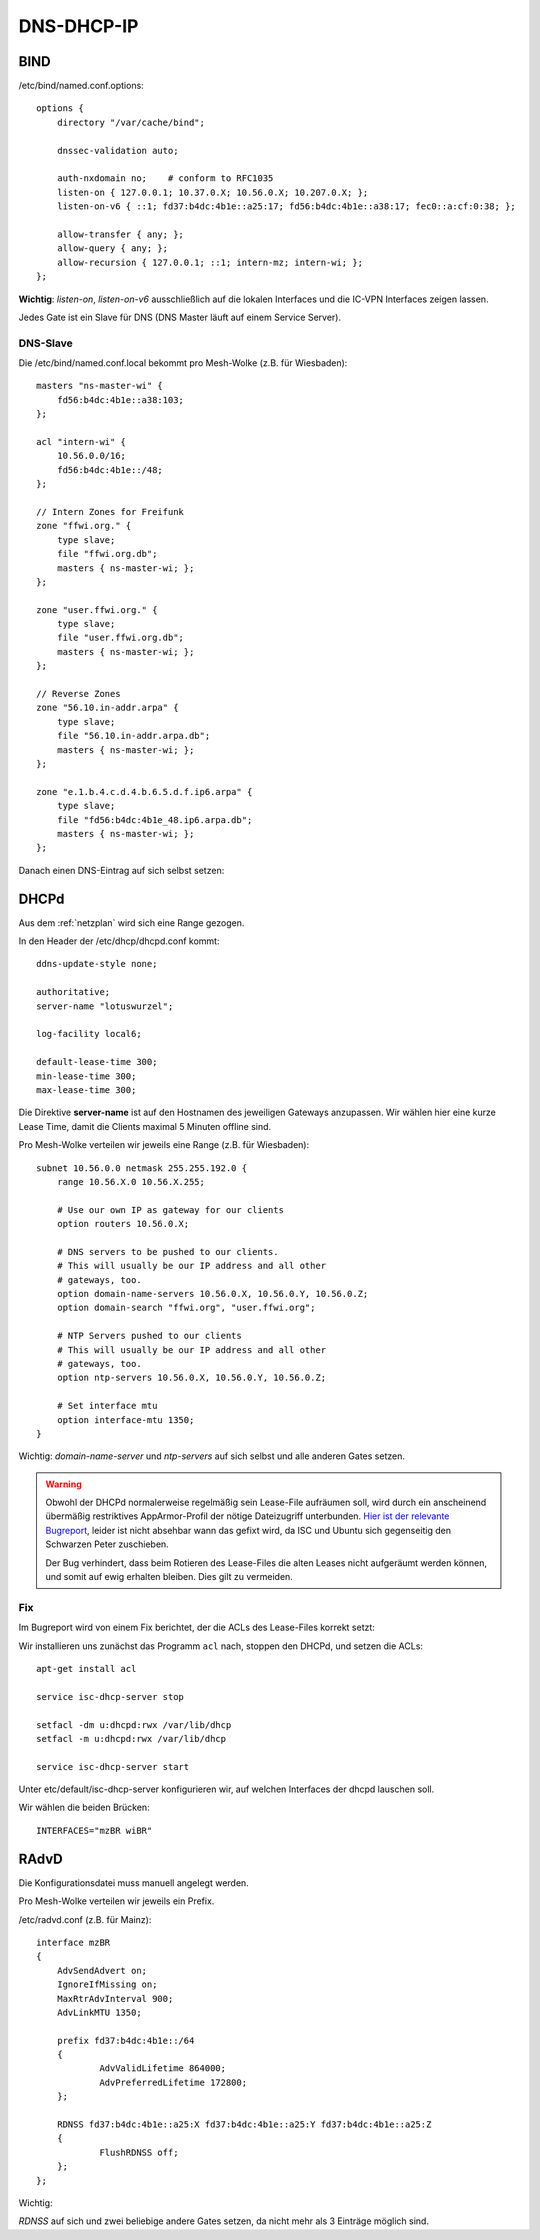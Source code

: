 .. _ddi:

DNS-DHCP-IP
===========

.. _bind:

BIND
----

/etc/bind/named.conf.options::

    options {
        directory "/var/cache/bind";

        dnssec-validation auto;

        auth-nxdomain no;    # conform to RFC1035
        listen-on { 127.0.0.1; 10.37.0.X; 10.56.0.X; 10.207.0.X; };
        listen-on-v6 { ::1; fd37:b4dc:4b1e::a25:17; fd56:b4dc:4b1e::a38:17; fec0::a:cf:0:38; };

        allow-transfer { any; };
        allow-query { any; };
        allow-recursion { 127.0.0.1; ::1; intern-mz; intern-wi; };
    };


**Wichtig**: *listen-on*, *listen-on-v6* ausschließlich auf die lokalen Interfaces und die IC-VPN Interfaces zeigen lassen.

Jedes Gate ist ein Slave für DNS (DNS Master läuft auf einem Service Server).

DNS-Slave
`````````

Die /etc/bind/named.conf.local bekommt pro Mesh-Wolke (z.B. für Wiesbaden)::

    masters "ns-master-wi" {
        fd56:b4dc:4b1e::a38:103;
    };

    acl "intern-wi" {
        10.56.0.0/16;
        fd56:b4dc:4b1e::/48;
    };

    // Intern Zones for Freifunk
    zone "ffwi.org." {
        type slave;
        file "ffwi.org.db";
        masters { ns-master-wi; };
    };

    zone "user.ffwi.org." {
        type slave;
        file "user.ffwi.org.db";
        masters { ns-master-wi; };
    };

    // Reverse Zones
    zone "56.10.in-addr.arpa" {
        type slave;
        file "56.10.in-addr.arpa.db";
        masters { ns-master-wi; };
    };

    zone "e.1.b.4.c.d.4.b.6.5.d.f.ip6.arpa" {
        type slave;
        file "fd56:b4dc:4b1e_48.ip6.arpa.db";
        masters { ns-master-wi; };
    };



Danach einen DNS-Eintrag auf sich selbst setzen:

.. seealso::
    :ref:`self_dns`

.. _dhcp:

DHCPd
-----

Aus dem :ref:`netzplan` wird sich eine Range gezogen.

In den Header der /etc/dhcp/dhcpd.conf kommt::

    ddns-update-style none;

    authoritative;
    server-name "lotuswurzel";

    log-facility local6;

    default-lease-time 300;
    min-lease-time 300;
    max-lease-time 300;

Die Direktive **server-name** ist auf den Hostnamen des jeweiligen Gateways anzupassen.
Wir wählen hier eine kurze Lease Time, damit die Clients maximal 5 Minuten offline sind.

Pro Mesh-Wolke verteilen wir jeweils eine Range (z.B. für Wiesbaden)::

    subnet 10.56.0.0 netmask 255.255.192.0 {
        range 10.56.X.0 10.56.X.255;

        # Use our own IP as gateway for our clients
        option routers 10.56.0.X;

        # DNS servers to be pushed to our clients.
        # This will usually be our IP address and all other
        # gateways, too.
        option domain-name-servers 10.56.0.X, 10.56.0.Y, 10.56.0.Z;
        option domain-search "ffwi.org", "user.ffwi.org";

        # NTP Servers pushed to our clients
        # This will usually be our IP address and all other
        # gateways, too.
        option ntp-servers 10.56.0.X, 10.56.0.Y, 10.56.0.Z;

        # Set interface mtu
        option interface-mtu 1350;
    }

Wichtig:
*domain-name-server* und *ntp-servers* auf sich selbst und alle anderen Gates setzen.

.. warning::
    Obwohl der DHCPd normalerweise regelmäßig sein Lease-File aufräumen soll, wird durch ein anscheinend übermäßig restriktives AppArmor-Profil der nötige Dateizugriff unterbunden. `Hier ist der relevante Bugreport <https://bugs.launchpad.net/ubuntu/+source/isc-dhcp/+bug/1186662>`_, leider ist nicht absehbar wann das gefixt wird, da ISC und Ubuntu sich gegenseitig den Schwarzen Peter zuschieben.

    Der Bug verhindert, dass beim Rotieren des Lease-Files die alten Leases nicht aufgeräumt werden können, und somit auf ewig erhalten bleiben. Dies gilt zu vermeiden.

Fix
```

Im Bugreport wird von einem Fix berichtet, der die ACLs des Lease-Files korrekt setzt:

Wir installieren uns zunächst das Programm ``acl`` nach, stoppen den DHCPd, und setzen die ACLs::

    apt-get install acl

    service isc-dhcp-server stop

    setfacl -dm u:dhcpd:rwx /var/lib/dhcp
    setfacl -m u:dhcpd:rwx /var/lib/dhcp

    service isc-dhcp-server start


Unter etc/default/isc-dhcp-server konfigurieren wir, auf welchen Interfaces der dhcpd lauschen soll.

Wir wählen die beiden Brücken::

    INTERFACES="mzBR wiBR"

.. seealso::
    - :ref:`interfaces`
    - :ref:`self_dns`
    - :ref:`ntp`

.. _radvd:

RAdvD
-----

Die Konfigurationsdatei muss manuell angelegt werden.

Pro Mesh-Wolke verteilen wir jeweils ein Prefix.

/etc/radvd.conf (z.B. für Mainz)::

    interface mzBR
    {
        AdvSendAdvert on;
        IgnoreIfMissing on;
        MaxRtrAdvInterval 900;
        AdvLinkMTU 1350;

        prefix fd37:b4dc:4b1e::/64
        {
                AdvValidLifetime 864000;
                AdvPreferredLifetime 172800;
        };

        RDNSS fd37:b4dc:4b1e::a25:X fd37:b4dc:4b1e::a25:Y fd37:b4dc:4b1e::a25:Z
        {
                FlushRDNSS off;
        };
    };

Wichtig:

*RDNSS* auf sich und zwei beliebige andere Gates setzen, da nicht mehr als 3 Einträge möglich sind.
